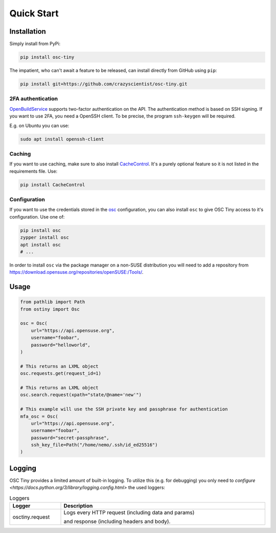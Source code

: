 Quick Start
===========

Installation
------------

Simply install from PyPi:

.. code-block:: bash

    pip install osc-tiny

The impatient, who can't await a feature to be released, can install directly
from GitHub using ``pip``:

.. code-block:: bash

    pip install git+https://github.com/crazyscientist/osc-tiny.git

2FA authentication
^^^^^^^^^^^^^^^^^^

`OpenBuildService`_ supports two-factor authentication on the API. The authentication method is
based on SSH signing. If you want to use 2FA, you need a OpenSSH client. To be precise, the program
``ssh-keygen`` will be required.

E.g. on Ubuntu you can use:

.. code-block:: shell

    sudo apt install openssh-client

.. _OpenBuildService: https://openbuildservice.org/

Caching
^^^^^^^

If you want to use caching, make sure to also install `CacheControl`_. It's a
purely optional feature so it is not listed in the requirements file. Use:

.. code-block:: bash

    pip install CacheControl

.. _CacheControl: https://cachecontrol.readthedocs.io/en/latest/

Configuration
^^^^^^^^^^^^^

If you want to use the credentials stored in the `osc`_ configuration, you can also install ``osc``
to give OSC Tiny access to it's configuration. Use one of:

.. code-block:: bash

    pip install osc
    zypper install osc
    apt install osc
    # ...

In order to install ``osc`` via the package manager on a non-SUSE distribution you will need to add
a repository from https://download.opensuse.org/repositories/openSUSE:/Tools/.

.. _osc: https://github.com/openSUSE/osc

Usage
-----

.. code-block:: python

    from pathlib import Path
    from ostiny import Osc

    osc = Osc(
        url="https://api.opensuse.org",
        username="foobar",
        password="helloworld",
    )

    # This returns an LXML object
    osc.requests.get(request_id=1)

    # This returns an LXML object
    osc.search.request(xpath="state/@name='new'")

    # This example will use the SSH private key and passphrase for authentication
    mfa_osc = Osc(
        url="https://api.opensuse.org",
        username="foobar",
        password="secret-passphrase",
        ssh_key_file=Path("/home/nemo/.ssh/id_ed25516")
    )

Logging
-------

OSC Tiny provides a limited amount of built-in logging. To utilize this (e.g. for debugging) you
only need to `configure <https://docs.python.org/3/library/logging.config.html>` the used loggers:

.. list-table:: Loggers
    :header-rows: 1
    :widths: 20 80
    :width: 100%

    * - Logger
      - Description
    * - osctiny.request
      - Logs every HTTP request (including data and params)

        and response (including headers and body).
